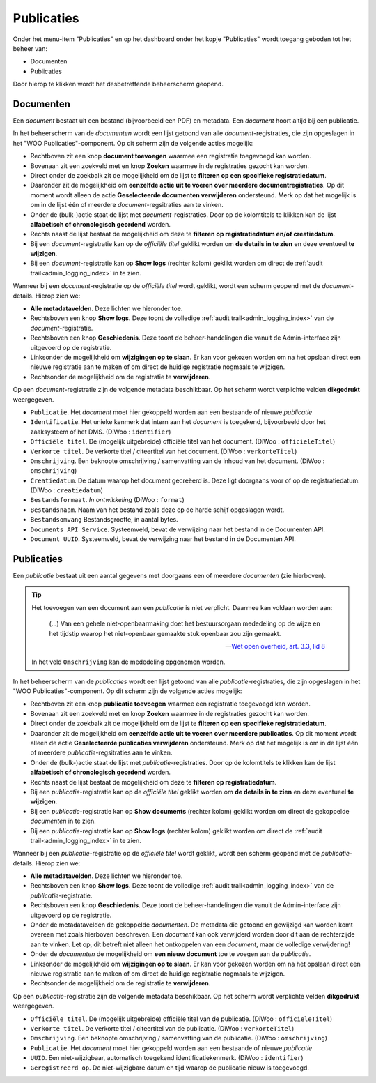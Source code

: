 .. _admin_publicaties_index:

Publicaties
============

Onder het menu-item "Publicaties" en op het dashboard onder het kopje "Publicaties" wordt toegang geboden tot het beheer van:

* Documenten
* Publicaties

Door hierop te klikken wordt het desbetreffende beheerscherm geopend.

Documenten
-----------

Een *document* bestaat uit een bestand (bijvoorbeeld een PDF) en metadata. Een *document* hoort altijd bij een publicatie. 

In het beheerscherm van de *documenten* wordt een lijst getoond van alle *document*-registraties, die zijn opgeslagen in het "WOO Publicaties"-component.
Op dit scherm zijn de volgende acties mogelijk:

* Rechtboven zit een knop **document toevoegen** waarmee een registratie toegevoegd kan worden.
* Bovenaan zit een zoekveld met en knop **Zoeken** waarmee in de registraties gezocht kan worden.
* Direct onder de zoekbalk zit de mogelijkheid om de lijst te **filteren op een specifieke registratiedatum**.
* Daaronder zit de mogelijkheid om **eenzelfde actie uit te voeren over meerdere documentregistraties**. Op dit moment wordt alleen de actie **Geselecteerde documenten verwijderen** ondersteund. Merk op dat het mogelijk is om in de lijst één of meerdere *document*-regsitraties aan te vinken.
* Onder de (bulk-)actie staat de lijst met *document*-registraties. Door op de kolomtitels te klikken kan de lijst **alfabetisch of chronologisch geordend** worden. 
* Rechts naast de lijst bestaat de mogelijkheid om deze te **filteren op registratiedatum en/of creatiedatum**.
* Bij een *document*-registratie kan op de `officiële titel` geklikt worden om **de details in te zien** en deze eventueel **te wijzigen**.
* Bij een *document*-registratie kan op **Show logs** (rechter kolom) geklikt worden om direct de :ref:`audit trail<admin_logging_index>` in te zien.

Wanneer bij een *document*-registratie op  de `officiële titel` wordt geklikt, wordt een scherm geopend met de *document*-details.
Hierop zien we:

* **Alle metadatavelden**. Deze lichten we hieronder toe.
* Rechtsboven een knop **Show logs**. Deze toont de volledige :ref:`audit trail<admin_logging_index>` van de *document*-registratie.
* Rechtsboven een knop **Geschiedenis**. Deze toont de beheer-handelingen die vanuit de Admin-interface zijn uitgevoerd op de registratie.
* Linksonder de mogelijkheid om **wijzigingen op te slaan**. Er kan voor gekozen worden om na het opslaan direct een nieuwe registratie aan te maken of om direct de huidige registratie nogmaals te wijzigen.
* Rechtsonder de mogelijkheid om de registratie te **verwijderen**.

Op een *document*-registratie zijn de volgende metadata beschikbaar. Op het scherm wordt verplichte velden **dikgedrukt** weergegeven.

* ``Publicatie``. Het *document* moet hier gekoppeld worden aan een bestaande of nieuwe *publicatie*
* ``Identificatie``. Het unieke kenmerk dat intern aan het *document* is toegekend, bijvoorbeeld door het zaaksysteem of het DMS. (DiWoo : ``identifier``)
* ``Officiële titel``. De (mogelijk uitgebreide) officiële titel van het document. (DiWoo : ``officieleTitel``)
* ``Verkorte titel``. De verkorte titel / citeertitel van het document. (DiWoo : ``verkorteTitel``)
* ``Omschrijving``. Een beknopte omschrijving / samenvatting van de inhoud van het document. (DiWoo : ``omschrijving``)
* ``Creatiedatum``. De datum waarop het document gecreëerd is. Deze ligt doorgaans voor of op de registratiedatum.  (DiWoo : ``creatiedatum``)
* ``Bestandsformaat``. *In ontwikkeling* (DiWoo : ``format``)
* ``Bestandsnaam``. Naam van het bestand zoals deze op de harde schijf opgeslagen wordt.
* ``Bestandsomvang`` Bestandsgrootte, in aantal bytes.
* ``Documents API Service``. Systeemveld, bevat de verwijzing naar het bestand in de Documenten API.
* ``Document UUID``. Systeemveld, bevat de verwijzing naar het bestand in de Documenten API.

Publicaties
------------

Een *publicatie* bestaat uit een aantal gegevens met doorgaans een of meerdere *documenten* (zie hierboven).

.. tip::

    Het toevoegen van een document aan een *publicatie* is niet verplicht. Daarmee kan
    voldaan worden aan:

        (...) Van een gehele niet-openbaarmaking doet het bestuursorgaan mededeling op
        de wijze en het tijdstip waarop het niet-openbaar gemaakte stuk openbaar zou
        zijn gemaakt.

        -- `Wet open overheid, art. 3.3, lid 8`_

    In het veld ``Omschrijving`` kan de mededeling opgenomen worden.

In het beheerscherm van de *publicaties* wordt een lijst getoond van alle *publicatie*-registraties, die zijn opgeslagen in het "WOO Publicaties"-component.
Op dit scherm zijn de volgende acties mogelijk:

* Rechtboven zit een knop **publicatie toevoegen** waarmee een registratie toegevoegd kan worden.
* Bovenaan zit een zoekveld met en knop **Zoeken** waarmee in de registraties gezocht kan worden.
* Direct onder de zoekbalk zit de mogelijkheid om de lijst te **filteren op een specifieke registratiedatum**.
* Daaronder zit de mogelijkheid om **eenzelfde actie uit te voeren over meerdere publicaties**. Op dit moment wordt alleen de actie **Geselecteerde publicaties verwijderen** ondersteund. Merk op dat het mogelijk is om in de lijst één of meerdere *publicatie*-regsitraties aan te vinken.
* Onder de (bulk-)actie staat de lijst met *publicatie*-registraties. Door op de kolomtitels te klikken kan de lijst **alfabetisch of chronologisch geordend** worden. 
* Rechts naast de lijst bestaat de mogelijkheid om deze te **filteren op registratiedatum**.
* Bij een *publicatie*-registratie kan op de `officiële titel` geklikt worden om **de details in te zien** en deze eventueel **te wijzigen**.
* Bij een *publicatie*-registratie kan op **Show documents** (rechter kolom) geklikt worden om direct de gekoppelde *documenten* in te zien.
* Bij een *publicatie*-registratie kan op **Show logs** (rechter kolom) geklikt worden om direct de :ref:`audit trail<admin_logging_index>` in te zien.

Wanneer bij een *publicatie*-registratie op  de `officiële titel` wordt geklikt, wordt een scherm geopend met de *publicatie*-details.
Hierop zien we:

* **Alle metadatavelden**. Deze lichten we hieronder toe.
* Rechtsboven een knop **Show logs**. Deze toont de volledige :ref:`audit trail<admin_logging_index>` van de *publicatie*-registratie.
* Rechtsboven een knop **Geschiedenis**. Deze toont de beheer-handelingen die vanuit de Admin-interface zijn uitgevoerd op de registratie.
* Onder de metadatavelden de gekoppelde *documenten*. De metadata die getoond en gewijzigd kan worden komt overeen met zoals hierboven beschreven. Een *document* kan ook verwijderd worden door dit aan de rechterzijde aan te vinken. Let op, dit betreft niet alleen het ontkoppelen van een *document*, maar de volledige verwijdering!
* Onder de *documenten* de mogelijkheid om **een nieuw document** toe te voegen aan de *publicatie*.
* Linksonder de mogelijkheid om **wijzigingen op te slaan**. Er kan voor gekozen worden om na het opslaan direct een nieuwe registratie aan te maken of om direct de huidige registratie nogmaals te wijzigen.
* Rechtsonder de mogelijkheid om de registratie te **verwijderen**.

Op een *publicatie*-registratie zijn de volgende metadata beschikbaar. Op het scherm wordt verplichte velden **dikgedrukt** weergegeven.

* ``Officiële titel``. De (mogelijk uitgebreide) officiële titel van de publicatie. (DiWoo : ``officieleTitel``)
* ``Verkorte titel``. De verkorte titel / citeertitel van de publicatie. (DiWoo : ``verkorteTitel``)
* ``Omschrijving``. Een beknopte omschrijving / samenvatting van de publicatie. (DiWoo : ``omschrijving``)
* ``Publicatie``. Het *document* moet hier gekoppeld worden aan een bestaande of nieuwe *publicatie*
* ``UUID``. Een niet-wijzigbaar, automatisch toegekend identificatiekenmerk. (DiWoo : ``identifier``)
* ``Geregistreerd op``. De niet-wijzigbare datum en tijd waarop de publicatie nieuw is toegevoegd.

.. _Wet open overheid, art. 3.3, lid 8: https://wetten.overheid.nl/BWBR0045754/2024-10-01#Hoofdstuk3_Artikel3.3
